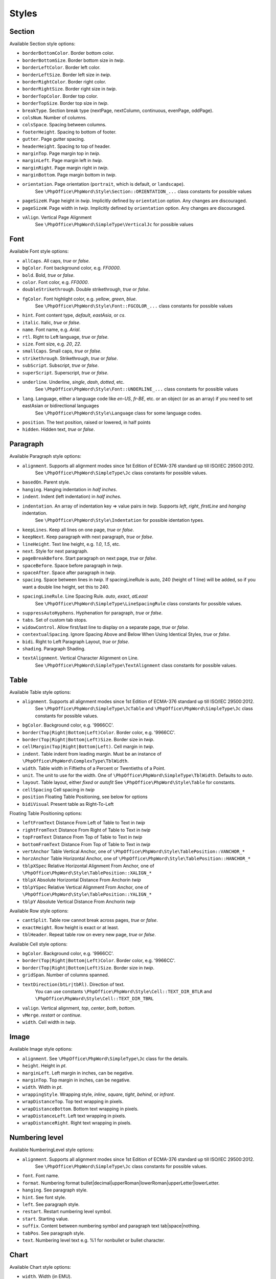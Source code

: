 .. _styles:

Styles
======

.. _section-style:

Section
-------

Available Section style options:

- ``borderBottomColor``. Border bottom color.
- ``borderBottomSize``. Border bottom size in *twip*.
- ``borderLeftColor``. Border left color.
- ``borderLeftSize``. Border left size in *twip*.
- ``borderRightColor``. Border right color.
- ``borderRightSize``. Border right size in *twip*.
- ``borderTopColor``. Border top color.
- ``borderTopSize``. Border top size in *twip*.
- ``breakType``. Section break type (nextPage, nextColumn, continuous, evenPage, oddPage).
- ``colsNum``. Number of columns.
- ``colsSpace``. Spacing between columns.
- ``footerHeight``. Spacing to bottom of footer.
- ``gutter``. Page gutter spacing.
- ``headerHeight``. Spacing to top of header.
- ``marginTop``. Page margin top in *twip*.
- ``marginLeft``. Page margin left in *twip*.
- ``marginRight``. Page margin right in *twip*.
- ``marginBottom``. Page margin bottom in *twip*.
- ``orientation``. Page orientation (``portrait``, which is default, or ``landscape``).
   See ``\PhpOffice\PhpWord\Style\Section::ORIENTATION_...`` class constants for possible values
- ``pageSizeH``. Page height in *twip*. Implicitly defined by ``orientation`` option. Any changes are discouraged.
- ``pageSizeW``. Page width in *twip*. Implicitly defined by ``orientation`` option. Any changes are discouraged.
- ``vAlign``. Vertical Page Alignment
   See ``\PhpOffice\PhpWord\SimpleType\VerticalJc`` for possible values

.. _font-style:

Font
----

Available Font style options:

- ``allCaps``. All caps, *true* or *false*.
- ``bgColor``. Font background color, e.g. *FF0000*.
- ``bold``. Bold, *true* or *false*.
- ``color``. Font color, e.g. *FF0000*.
- ``doubleStrikethrough``. Double strikethrough, *true* or *false*.
- ``fgColor``. Font highlight color, e.g. *yellow*, *green*, *blue*.
   See ``\PhpOffice\PhpWord\Style\Font::FGCOLOR_...`` class constants for possible values
- ``hint``. Font content type, *default*, *eastAsia*, or *cs*.
- ``italic``. Italic, *true* or *false*.
- ``name``. Font name, e.g. *Arial*.
- ``rtl``. Right to Left language, *true* or *false*.
- ``size``. Font size, e.g. *20*, *22*.
- ``smallCaps``. Small caps, *true* or *false*.
- ``strikethrough``. Strikethrough, *true* or *false*.
- ``subScript``. Subscript, *true* or *false*.
- ``superScript``. Superscript, *true* or *false*.
- ``underline``. Underline, *single*, *dash*, *dotted*, etc.
   See ``\PhpOffice\PhpWord\Style\Font::UNDERLINE_...`` class constants for possible values
- ``lang``. Language, either a language code like *en-US*, *fr-BE*, etc. or an object (or as an array) if you need to set eastAsian or bidirectional languages
   See ``\PhpOffice\PhpWord\Style\Language`` class for some language codes.
- ``position``. The text position, raised or lowered, in half points
- ``hidden``. Hidden text, *true* or *false*.

.. _paragraph-style:

Paragraph
---------

Available Paragraph style options:

- ``alignment``. Supports all alignment modes since 1st Edition of ECMA-376 standard up till ISO/IEC 29500:2012.
   See ``\PhpOffice\PhpWord\SimpleType\Jc`` class constants for possible values.
- ``basedOn``. Parent style.
- ``hanging``. Hanging indentation in *half inches*.
- ``indent``. Indent (left indentation) in *half inches*.
- ``indentation``. An array of indentation key => value pairs in *twip*. Supports *left*, *right*, *firstLine* and *hanging* indentation.
   See ``\PhpOffice\PhpWord\Style\Indentation`` for possible identation types.
- ``keepLines``. Keep all lines on one page, *true* or *false*.
- ``keepNext``. Keep paragraph with next paragraph, *true* or *false*.
- ``lineHeight``. Text line height, e.g. *1.0*, *1.5*, etc.
- ``next``. Style for next paragraph.
- ``pageBreakBefore``. Start paragraph on next page, *true* or *false*.
- ``spaceBefore``. Space before paragraph in *twip*.
- ``spaceAfter``. Space after paragraph in *twip*.
- ``spacing``. Space between lines in *twip*. If spacingLineRule is auto, 240 (height of 1 line) will be added, so if you want a double line height, set this to 240.
- ``spacingLineRule``. Line Spacing Rule. *auto*, *exact*, *atLeast*
   See ``\PhpOffice\PhpWord\SimpleType\LineSpacingRule`` class constants for possible values.
- ``suppressAutoHyphens``. Hyphenation for paragraph, *true* or *false*.
- ``tabs``. Set of custom tab stops.
- ``widowControl``. Allow first/last line to display on a separate page, *true* or *false*.
- ``contextualSpacing``. Ignore Spacing Above and Below When Using Identical Styles, *true* or *false*.
- ``bidi``. Right to Left Paragraph Layout, *true* or *false*.
- ``shading``. Paragraph Shading.
- ``textAlignment``. Vertical Character Alignment on Line.
   See ``\PhpOffice\PhpWord\SimpleType\TextAlignment`` class constants for possible values.

.. _table-style:

Table
-----

Available Table style options:

- ``alignment``. Supports all alignment modes since 1st Edition of ECMA-376 standard up till ISO/IEC 29500:2012.
   See ``\PhpOffice\PhpWord\SimpleType\JcTable`` and ``\PhpOffice\PhpWord\SimpleType\Jc`` class constants for possible values.
- ``bgColor``. Background color, e.g. '9966CC'.
- ``border(Top|Right|Bottom|Left)Color``. Border color, e.g. '9966CC'.
- ``border(Top|Right|Bottom|Left)Size``. Border size in *twip*.
- ``cellMargin(Top|Right|Bottom|Left)``. Cell margin in *twip*.
- ``indent``. Table indent from leading margin. Must be an instance of ``\PhpOffice\PhpWord\ComplexType\TblWidth``.
- ``width``. Table width in Fiftieths of a Percent or Twentieths of a Point.
- ``unit``. The unit to use for the width. One of ``\PhpOffice\PhpWord\SimpleType\TblWidth``. Defaults to *auto*.
- ``layout``. Table layout, either *fixed* or *autofit*  See ``\PhpOffice\PhpWord\Style\Table`` for constants.
- ``cellSpacing`` Cell spacing in *twip*
- ``position`` Floating Table Positioning, see below for options
- ``bidiVisual`` Present table as Right-To-Left

Floating Table Positioning options:

- ``leftFromText`` Distance From Left of Table to Text in *twip*
- ``rightFromText`` Distance From Right of Table to Text in *twip*
- ``topFromText`` Distance From Top of Table to Text in *twip*
- ``bottomFromText`` Distance From Top of Table to Text in *twip*
- ``vertAnchor`` Table Vertical Anchor, one of ``\PhpOffice\PhpWord\Style\TablePosition::VANCHOR_*``
- ``horzAnchor`` Table Horizontal Anchor, one of ``\PhpOffice\PhpWord\Style\TablePosition::HANCHOR_*``
- ``tblpXSpec`` Relative Horizontal Alignment From Anchor, one of ``\PhpOffice\PhpWord\Style\TablePosition::XALIGN_*``
- ``tblpX`` Absolute Horizontal Distance From Anchorin *twip*
- ``tblpYSpec`` Relative Vertical Alignment From Anchor, one of ``\PhpOffice\PhpWord\Style\TablePosition::YALIGN_*``
- ``tblpY`` Absolute Vertical Distance From Anchorin *twip*

Available Row style options:

- ``cantSplit``. Table row cannot break across pages, *true* or *false*.
- ``exactHeight``. Row height is exact or at least.
- ``tblHeader``. Repeat table row on every new page, *true* or *false*.

Available Cell style options:

- ``bgColor``. Background color, e.g. '9966CC'.
- ``border(Top|Right|Bottom|Left)Color``. Border color, e.g. '9966CC'.
- ``border(Top|Right|Bottom|Left)Size``. Border size in *twip*.
- ``gridSpan``. Number of columns spanned.
- ``textDirection(btLr|tbRl)``. Direction of text.
   You can use constants ``\PhpOffice\PhpWord\Style\Cell::TEXT_DIR_BTLR`` and ``\PhpOffice\PhpWord\Style\Cell::TEXT_DIR_TBRL``
- ``valign``. Vertical alignment, *top*, *center*, *both*, *bottom*.
- ``vMerge``. *restart* or *continue*.
- ``width``. Cell width in *twip*.

.. _image-style:

Image
-----

Available Image style options:

- ``alignment``. See ``\PhpOffice\PhpWord\SimpleType\Jc`` class for the details.
- ``height``. Height in *pt*.
- ``marginLeft``. Left margin in inches, can be negative.
- ``marginTop``. Top margin in inches, can be negative.
- ``width``. Width in *pt*.
- ``wrappingStyle``. Wrapping style, *inline*, *square*, *tight*, *behind*, or *infront*.
- ``wrapDistanceTop``. Top text wrapping in pixels.
- ``wrapDistanceBottom``. Bottom text wrapping in pixels.
- ``wrapDistanceLeft``. Left text wrapping in pixels.
- ``wrapDistanceRight``. Right text wrapping in pixels.

.. _numbering-level-style:

Numbering level
---------------

Available NumberingLevel style options:

- ``alignment``. Supports all alignment modes since 1st Edition of ECMA-376 standard up till ISO/IEC 29500:2012.
   See ``\PhpOffice\PhpWord\SimpleType\Jc`` class constants for possible values.
- ``font``. Font name.
- ``format``. Numbering format bullet\|decimal\|upperRoman\|lowerRoman\|upperLetter\|lowerLetter.
- ``hanging``. See paragraph style.
- ``hint``. See font style.
- ``left``. See paragraph style.
- ``restart``. Restart numbering level symbol.
- ``start``. Starting value.
- ``suffix``. Content between numbering symbol and paragraph text tab\|space\|nothing.
- ``tabPos``. See paragraph style.
- ``text``. Numbering level text e.g. %1 for nonbullet or bullet character.

.. _chart-style:

Chart
-----

Available Chart style options:

- ``width``. Width (in EMU).
- ``height``. Height (in EMU).
- ``3d``. Is 3D; applies to pie, bar, line, area, *true* or *false*.
- ``colors``. A list of colors to use in the chart.
- ``title``. The title for the chart.
- ``showLegend``. Show legend, *true* or *false*.
- ``LegendPosition``. Legend position, *r* (default), *b*, *t*, *l* or *tr*.
- ``categoryLabelPosition``. Label position for categories, *nextTo* (default), *low* or *high*.
- ``valueLabelPosition``. Label position for values, *nextTo* (default), *low* or *high*.
- ``categoryAxisTitle``. The title for the category axis.
- ``valueAxisTitle``. The title for the values axis.
- ``majorTickMarkPos``. The position for major tick marks, *in*, *out*, *cross*, *none* (default).
- ``showAxisLabels``. Show labels for axis, *true* or *false*.
- ``gridX``. Show Gridlines for X-Axis, *true* or *false*.
- ``gridY``. Show Gridlines for Y-Axis, *true* or *false*.
